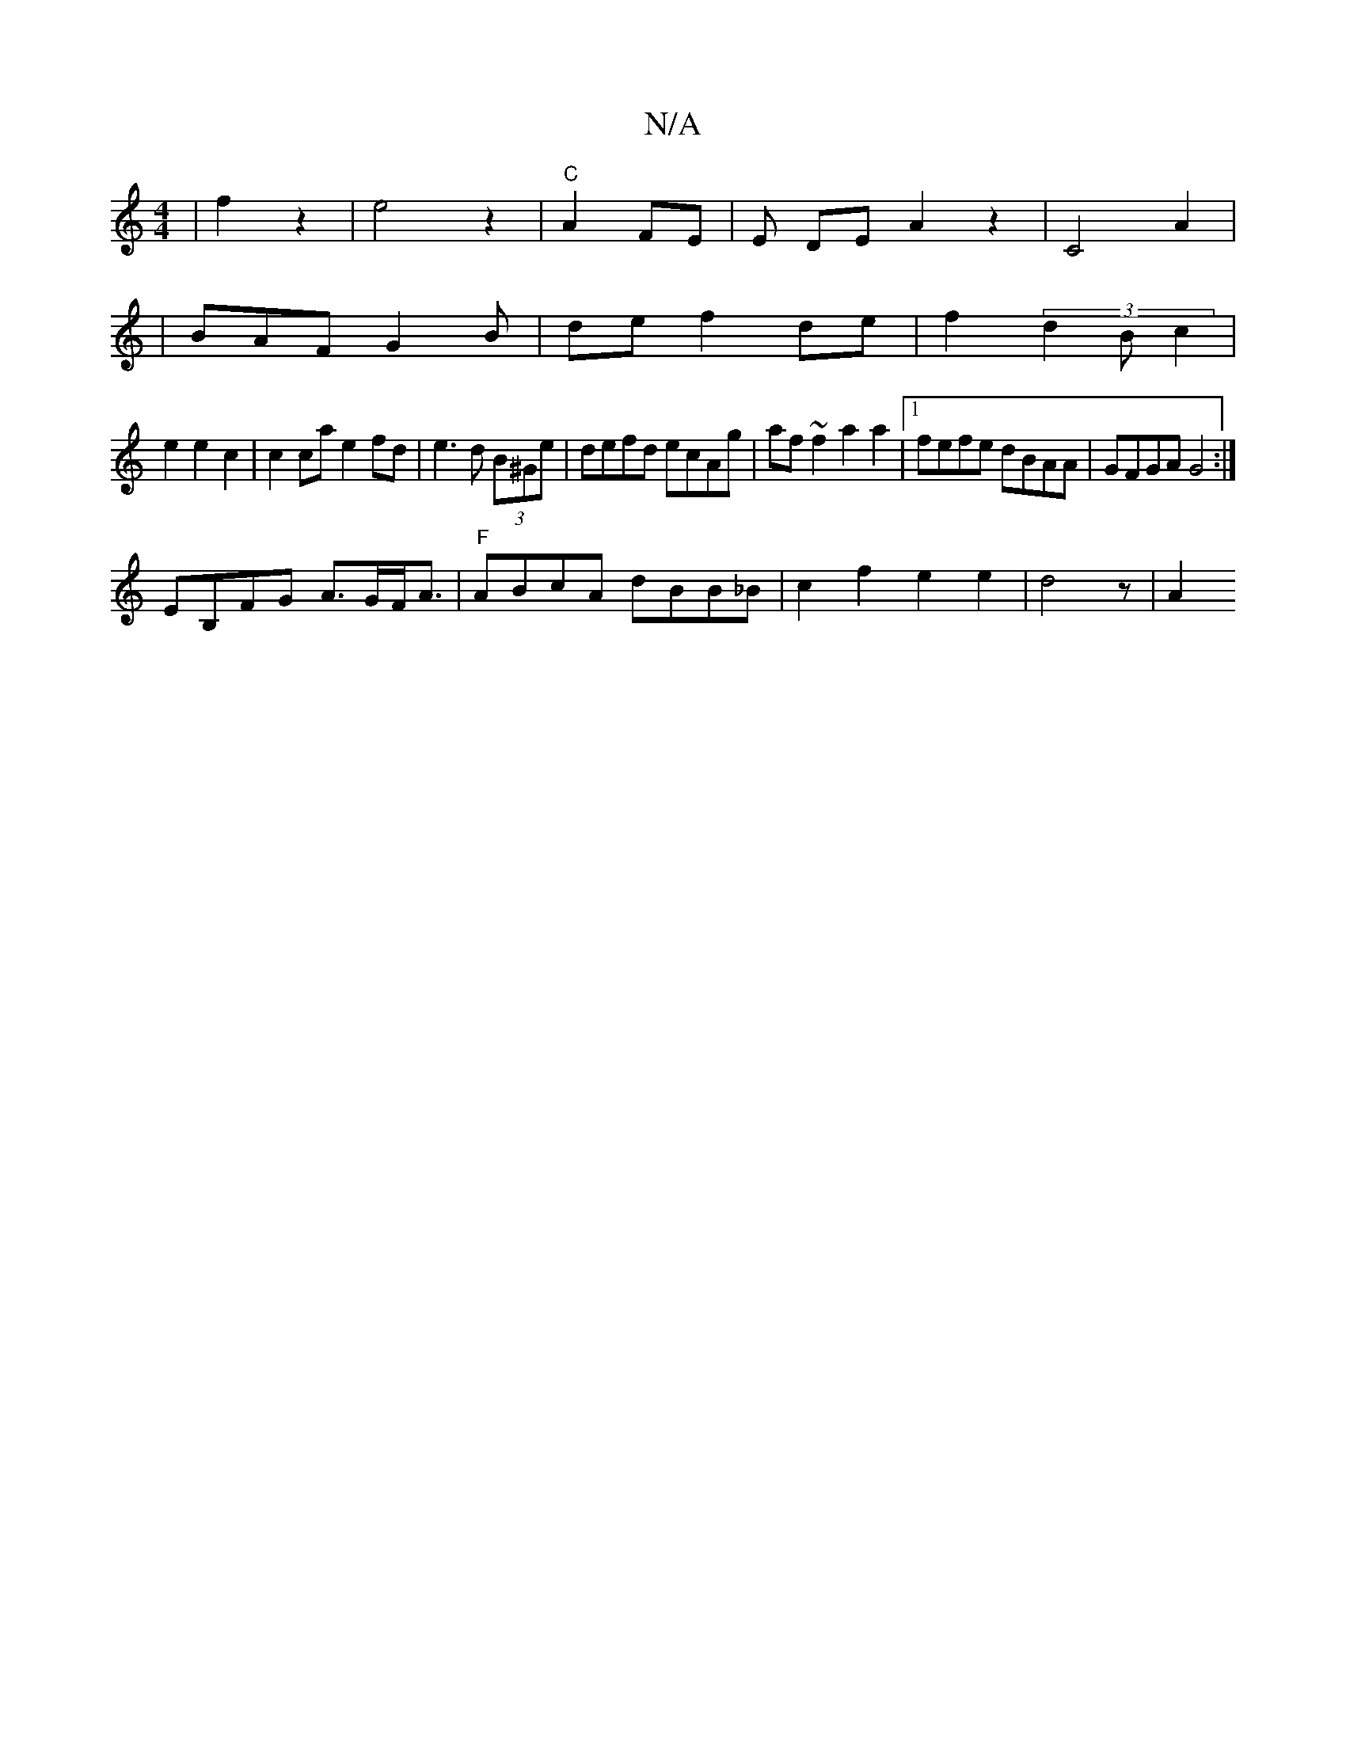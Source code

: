 X:1
T:N/A
M:4/4
R:N/A
K:Cmajor
2|f2 z2|e4 z2 | "C"A2- FE |E DE-A2z2|C4A2|
|BAF G2B-|def2de|f2 (3d2B c2 |
e2 e2 c2 | c2 ca e2 fd|e3 d (3B^Ge|defd ecAg|af~f2 a2a2|1 fefe dBAA|GFGA G4:|
EB,FG A>GF<A|"F"ABcA dBB_B | c2 f2 e2e2|d4z | A2